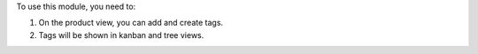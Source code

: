 To use this module, you need to:

#. On the product view, you can add and create tags.
#. Tags will be shown in kanban and tree views.
